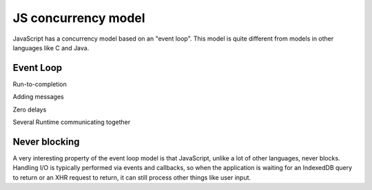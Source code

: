 JS concurrency model
====================

JavaScript has a concurrency model based on an "event loop". This model is quite different from models in other languages like C and Java.

Event Loop
++++++++++

Run-to-completion

Adding messages

Zero delays

Several Runtime communicating together


Never blocking
++++++++++++++

A very interesting property of the event loop model is that JavaScript, unlike a lot of other languages, never blocks. Handling I/O is typically performed via events and callbacks, so when the application is waiting for an IndexedDB query to return or an XHR request to return, it can still process other things like user input. 














